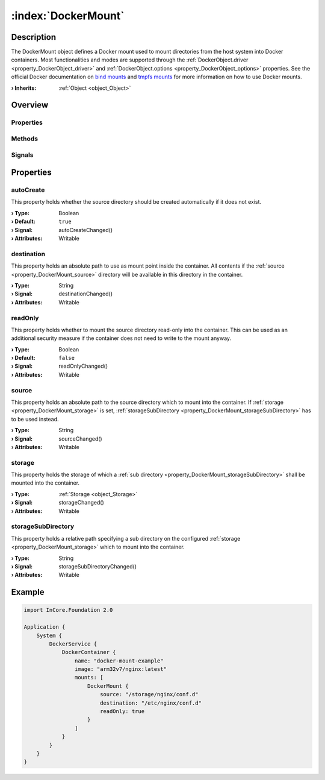 
.. _object_DockerMount:


:index:`DockerMount`
--------------------

Description
***********

The DockerMount object defines a Docker mount used to mount directories from the host system into Docker containers. Most functionalities and modes are supported through the :ref:`DockerObject.driver <property_DockerObject_driver>` and :ref:`DockerObject.options <property_DockerObject_options>` properties. See the official Docker documentation on `bind mounts <https://docs.docker.com/storage/bind-mounts/>`_ and `tmpfs mounts <https://docs.docker.com/storage/tmpfs/>`_ for more information on how to use Docker mounts.

:**› Inherits**: :ref:`Object <object_Object>`

Overview
********

Properties
++++++++++

.. hlist::
  :columns: 2

  * :ref:`autoCreate <property_DockerMount_autoCreate>`
  * :ref:`destination <property_DockerMount_destination>`
  * :ref:`readOnly <property_DockerMount_readOnly>`
  * :ref:`source <property_DockerMount_source>`
  * :ref:`storage <property_DockerMount_storage>`
  * :ref:`storageSubDirectory <property_DockerMount_storageSubDirectory>`
  * :ref:`Object.objectId <property_Object_objectId>`
  * :ref:`Object.parent <property_Object_parent>`

Methods
+++++++

.. hlist::
  :columns: 1

  * :ref:`Object.deserializeProperties() <method_Object_deserializeProperties>`
  * :ref:`Object.fromJson() <method_Object_fromJson>`
  * :ref:`Object.toJson() <method_Object_toJson>`

Signals
+++++++

.. hlist::
  :columns: 1

  * :ref:`Object.completed() <signal_Object_completed>`



Properties
**********


.. _property_DockerMount_autoCreate:

.. _signal_DockerMount_autoCreateChanged:

.. index::
   single: autoCreate

autoCreate
++++++++++

This property holds whether the source directory should be created automatically if it does not exist.

:**› Type**: Boolean
:**› Default**: ``true``
:**› Signal**: autoCreateChanged()
:**› Attributes**: Writable


.. _property_DockerMount_destination:

.. _signal_DockerMount_destinationChanged:

.. index::
   single: destination

destination
+++++++++++

This property holds an absolute path to use as mount point inside the container. All contents if the :ref:`source <property_DockerMount_source>` directory will be available in this directory in the container.

:**› Type**: String
:**› Signal**: destinationChanged()
:**› Attributes**: Writable


.. _property_DockerMount_readOnly:

.. _signal_DockerMount_readOnlyChanged:

.. index::
   single: readOnly

readOnly
++++++++

This property holds whether to mount the source directory read-only into the container. This can be used as an additional security measure if the container does not need to write to the mount anyway.

:**› Type**: Boolean
:**› Default**: ``false``
:**› Signal**: readOnlyChanged()
:**› Attributes**: Writable


.. _property_DockerMount_source:

.. _signal_DockerMount_sourceChanged:

.. index::
   single: source

source
++++++

This property holds an absolute path to the source directory which to mount into the container. If :ref:`storage <property_DockerMount_storage>` is set, :ref:`storageSubDirectory <property_DockerMount_storageSubDirectory>` has to be used instead.

:**› Type**: String
:**› Signal**: sourceChanged()
:**› Attributes**: Writable


.. _property_DockerMount_storage:

.. _signal_DockerMount_storageChanged:

.. index::
   single: storage

storage
+++++++

This property holds the storage of which a :ref:`sub directory <property_DockerMount_storageSubDirectory>` shall be mounted into the container.

:**› Type**: :ref:`Storage <object_Storage>`
:**› Signal**: storageChanged()
:**› Attributes**: Writable


.. _property_DockerMount_storageSubDirectory:

.. _signal_DockerMount_storageSubDirectoryChanged:

.. index::
   single: storageSubDirectory

storageSubDirectory
+++++++++++++++++++

This property holds a relative path specifying a sub directory on the configured :ref:`storage <property_DockerMount_storage>` which to mount into the container.

:**› Type**: String
:**› Signal**: storageSubDirectoryChanged()
:**› Attributes**: Writable


.. _example_DockerMount:


Example
*******

.. code-block:: qml

    import InCore.Foundation 2.0
    
    Application {
        System {
            DockerService {
                DockerContainer {
                    name: "docker-mount-example"
                    image: "arm32v7/nginx:latest"
                    mounts: [
                        DockerMount {
                            source: "/storage/nginx/conf.d"
                            destination: "/etc/nginx/conf.d"
                            readOnly: true
                        }
                    ]
                }
            }
        }
    }
    